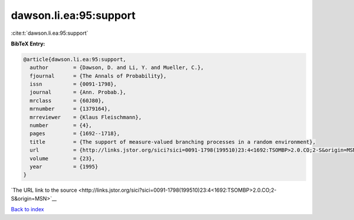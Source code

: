 dawson.li.ea:95:support
=======================

:cite:t:`dawson.li.ea:95:support`

**BibTeX Entry:**

.. code-block:: bibtex

   @article{dawson.li.ea:95:support,
     author        = {Dawson, D. and Li, Y. and Mueller, C.},
     fjournal      = {The Annals of Probability},
     issn          = {0091-1798},
     journal       = {Ann. Probab.},
     mrclass       = {60J80},
     mrnumber      = {1379164},
     mrreviewer    = {Klaus Fleischmann},
     number        = {4},
     pages         = {1692--1718},
     title         = {The support of measure-valued branching processes in a random environment},
     url           = {http://links.jstor.org/sici?sici=0091-1798(199510)23:4<1692:TSOMBP>2.0.CO;2-S&origin=MSN},
     volume        = {23},
     year          = {1995}
   }

`The URL link to the source <http://links.jstor.org/sici?sici=0091-1798(199510)23:4<1692:TSOMBP>2.0.CO;2-S&origin=MSN>`__


`Back to index <../By-Cite-Keys.html>`__
